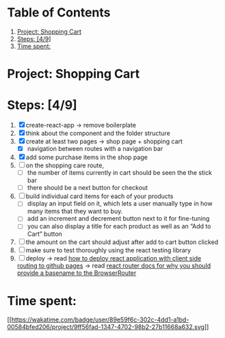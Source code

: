 * Table of Contents
1. [[#orgc6f4d30][Project: Shopping Cart]]
2. [[#org1f7e867][Steps: [4/9]]]
3. [[#org03e63ab][Time spent:]]

* Project: Shopping Cart

* Steps: [4/9]
1. [X] create-react-app -> remove boilerplate
2. [X] think about the component and the folder structure
3. [X] create at least two pages -> shop page + shopping cart
   - [X] navigation between routes with a navigation bar
4. [X] add some purchase items in the shop page
5. [ ] on the shopping care route,
   - [ ] the number of items currently in cart should be seen the the
     stick bar
   - [ ] there should be a next button for checkout
6. [ ] build individual card items for each of your products
   - [ ] display an input field on it, which lets a user manually type
     in how many items that they want to buy.
   - [ ] add an increment and decrement button next to it for
     fine-tuning
   - [ ] you can also display a title for each product as well as an
     “Add to Cart” button
7. [ ] the amount on the cart should adjust after add to cart button
   clicked
8. [ ] make sure to test thoroughly using the react testing library
9. [ ] deploy -> read
   [[https://create-react-app.dev/docs/deployment/#github-pages][how to
   deploy react application with client side routing to github pages]]
   -> read [[https://reactrouter.com/docs/en/v6#router][react router
   docs for why you should provide a basename to the BrowserRouter]]

* Time spent:
[[https://wakatime.com/badge/user/89e59f6c-302c-4dd1-a1bd-00584bfed206/project/9ff56fad-1347-4702-98b2-27b11668a632][[[https://wakatime.com/badge/user/89e59f6c-302c-4dd1-a1bd-00584bfed206/project/9ff56fad-1347-4702-98b2-27b11668a632.svg]]]]
